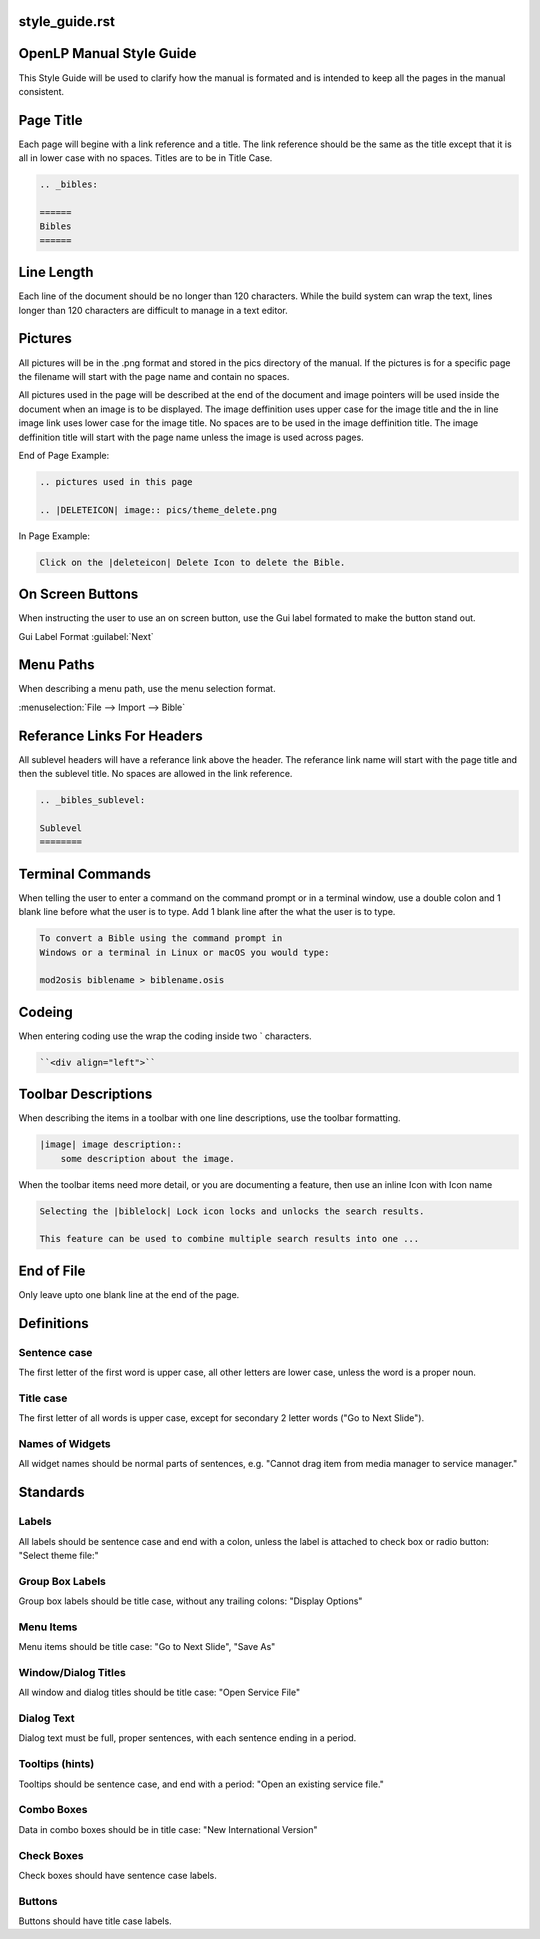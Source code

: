 style_guide.rst
=========================
OpenLP Manual Style Guide
=========================

This Style Guide will be used to clarify how the manual is formated and is 
intended to keep all the pages in the manual consistent.

Page Title
==========

Each page will begine with a link reference and a title.  The link reference
should be the same as the title except that it is all in lower case with no 
spaces.  Titles are to be in Title Case.

.. code-block:: rst

    .. _bibles:
    
    ======
    Bibles
    ======


Line Length
===========

Each line of the document should be no longer than 120 characters.  While
the build system can wrap the text, lines longer than 120 characters are 
difficult to manage in a text editor.

Pictures
========

All pictures will be in the .png format and stored in the pics directory of 
the manual.  If the pictures is for a specific page the filename will start 
with the page name and contain no spaces.

All pictures used in the page will be described at the end of the document and
image pointers will be used inside the document when an image is to be 
displayed.  The image deffinition uses upper case for the image title and the
in line image link uses lower case for the image title.  No spaces are to be
used in the image deffinition title. The image deffinition title will start 
with the page name unless the image is used across pages.

End of Page Example:

.. code-block:: rst
    
    .. pictures used in this page

    .. |DELETEICON| image:: pics/theme_delete.png

In Page Example:

.. code-block:: rst
    
    Click on the |deleteicon| Delete Icon to delete the Bible.


On Screen Buttons
=================

When instructing the user to use an on screen button, use the Gui label formated
to make the button stand out.  

Gui Label Format :guilabel:`Next`

Menu Paths
==========

When describing a menu path, use the menu selection format.

:menuselection:`File --> Import --> Bible`

Referance Links For Headers
===========================

All sublevel headers will have a referance link above the header. 
The referance link name will start with the page title and then the sublevel
title.  No spaces are allowed in the link reference.

.. code-block:: rst
    
    .. _bibles_sublevel:
    
    Sublevel
    ========


Terminal Commands
=================

When telling the user to enter a command on the command prompt or in a terminal
window, use a double colon and 1 blank line before what the user is to type. 
Add 1 blank line after the what the user is to type.

.. code-block:: rst
    
    To convert a Bible using the command prompt in
    Windows or a terminal in Linux or macOS you would type:
    
    mod2osis biblename > biblename.osis


Codeing
=======

When entering coding use the wrap the coding inside two ` characters.

.. code-block:: rst
    
    ``<div align="left">``
    
 
Toolbar Descriptions
====================

When describing the items in a toolbar with one line descriptions, use the 
toolbar formatting.

.. code-block:: rst
    
    |image| image description::
        some description about the image.
    
When the toolbar items need more detail, or you are documenting a feature, 
then use an inline Icon with Icon name

.. code-block:: rst
    
    Selecting the |biblelock| Lock icon locks and unlocks the search results.  
    
    This feature can be used to combine multiple search results into one ... 


End of File
===========

Only leave upto one blank line at the end of the page.

Definitions
===========

Sentence case
+++++++++++++

The first letter of the first word is upper case, all other letters are lower case, unless the word is a proper noun.

Title case
++++++++++
The first letter of all words is upper case, except for secondary 2 letter words ("Go to Next Slide").

Names of Widgets
++++++++++++++++
All widget names should be normal parts of sentences, e.g. "Cannot drag item from media manager to service manager."

Standards
=========

Labels
++++++

All labels should be sentence case and end with a colon, unless the label is attached to check box or radio button: "Select theme file:"

Group Box Labels
++++++++++++++++

Group box labels should be title case, without any trailing colons: "Display Options"

Menu Items
++++++++++

Menu items should be title case: "Go to Next Slide", "Save As"

Window/Dialog Titles
++++++++++++++++++++

All window and dialog titles should be title case: "Open Service File"

Dialog Text
+++++++++++

Dialog text must be full, proper sentences, with each sentence ending in a period.

Tooltips (hints)
++++++++++++++++

Tooltips should be sentence case, and end with a period: "Open an existing service file."

Combo Boxes
+++++++++++

Data in combo boxes should be in title case: "New International Version"

Check Boxes
+++++++++++

Check boxes should have sentence case labels.

Buttons
+++++++

Buttons should have title case labels.
